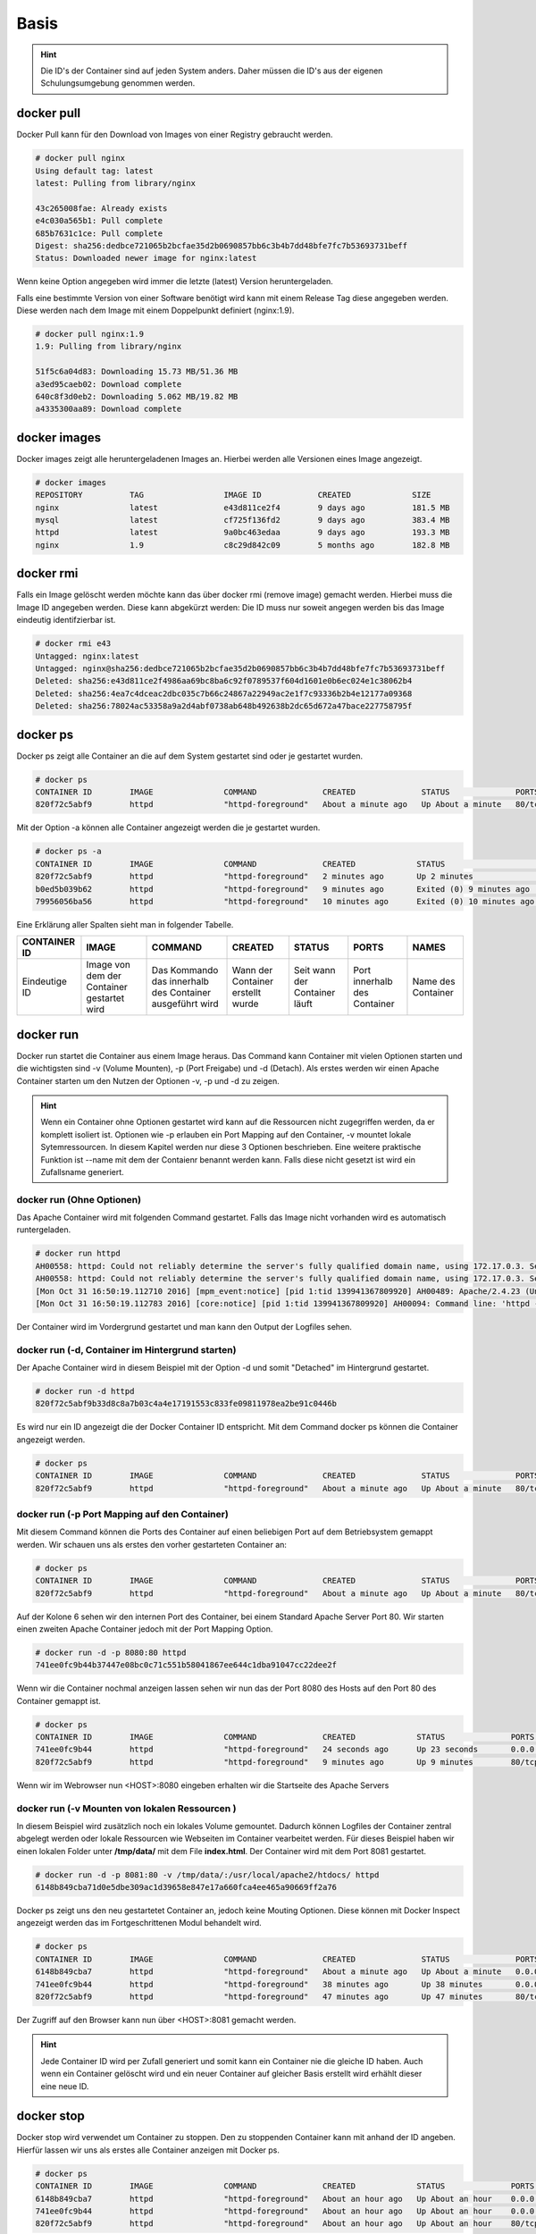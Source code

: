 Basis
*****

.. hint::
    Die ID's der Container sind auf jeden System anders.
    Daher müssen die ID's aus der eigenen Schulungsumgebung genommen werden.


docker pull
"""""""""""
Docker Pull kann für den Download von Images von einer Registry gebraucht werden.

.. code-block:: guess

     # docker pull nginx
     Using default tag: latest
     latest: Pulling from library/nginx

     43c265008fae: Already exists
     e4c030a565b1: Pull complete
     685b7631c1ce: Pull complete
     Digest: sha256:dedbce721065b2bcfae35d2b0690857bb6c3b4b7dd48bfe7fc7b53693731beff
     Status: Downloaded newer image for nginx:latest

Wenn keine Option angegeben wird immer die letzte (latest) Version heruntergeladen.

Falls eine bestimmte Version von einer Software benötigt wird kann mit einem Release Tag diese angegeben werden. Diese werden nach dem Image mit einem Doppelpunkt definiert (nginx:1.9).

.. code-block:: guess

     # docker pull nginx:1.9
     1.9: Pulling from library/nginx

     51f5c6a04d83: Downloading 15.73 MB/51.36 MB
     a3ed95caeb02: Download complete
     640c8f3d0eb2: Downloading 5.062 MB/19.82 MB
     a4335300aa89: Download complete




docker images
"""""""""""""
Docker images zeigt alle heruntergeladenen Images an. Hierbei werden alle Versionen eines Image angezeigt.

.. code-block:: guess

    # docker images
    REPOSITORY          TAG                 IMAGE ID            CREATED             SIZE
    nginx               latest              e43d811ce2f4        9 days ago          181.5 MB
    mysql               latest              cf725f136fd2        9 days ago          383.4 MB
    httpd               latest              9a0bc463edaa        9 days ago          193.3 MB
    nginx               1.9                 c8c29d842c09        5 months ago        182.8 MB

docker rmi
""""""""""
Falls ein Image gelöscht werden möchte kann das über docker rmi (remove image) gemacht werden. Hierbei muss die Image ID angegeben werden.
Diese kann abgekürzt werden: Die ID muss nur soweit angegen werden bis das Image eindeutig identifzierbar ist.

.. code-block:: guess

    # docker rmi e43
    Untagged: nginx:latest
    Untagged: nginx@sha256:dedbce721065b2bcfae35d2b0690857bb6c3b4b7dd48bfe7fc7b53693731beff
    Deleted: sha256:e43d811ce2f4986aa69bc8ba6c92f0789537f604d1601e0b6ec024e1c38062b4
    Deleted: sha256:4ea7c4dceac2dbc035c7b66c24867a22949ac2e1f7c93336b2b4e12177a09368
    Deleted: sha256:78024ac53358a9a2d4abf0738ab648b492638b2dc65d672a47bace227758795f


docker ps
"""""""""
Docker ps zeigt alle Container an die auf dem System gestartet sind oder je gestartet wurden.

.. code-block:: guess

    # docker ps
    CONTAINER ID        IMAGE               COMMAND              CREATED              STATUS              PORTS               NAMES
    820f72c5abf9        httpd               "httpd-foreground"   About a minute ago   Up About a minute   80/tcp              elegant_keller

Mit der Option -a können alle Container angezeigt werden die je gestartet wurden.

.. code-block:: guess

    # docker ps -a
    CONTAINER ID        IMAGE               COMMAND              CREATED             STATUS                      PORTS               NAMES
    820f72c5abf9        httpd               "httpd-foreground"   2 minutes ago       Up 2 minutes                80/tcp              elegant_keller
    b0ed5b039b62        httpd               "httpd-foreground"   9 minutes ago       Exited (0) 9 minutes ago                        kickass_payne
    79956056ba56        httpd               "httpd-foreground"   10 minutes ago      Exited (0) 10 minutes ago                       drunk_goldberg

Eine Erklärung aller Spalten sieht man in folgender Tabelle.

+--------------+------------------+-----------------+-------------------+----------------+---------------+----------+
|CONTAINER ID  |IMAGE             |COMMAND          |CREATED            |STATUS          |PORTS          |NAMES     |
+==============+==================+=================+===================+================+===============+==========+
|Eindeutige ID |Image von dem der |Das Kommando das |Wann der Container |Seit wann der   |Port innerhalb |Name des  |
|              |Container         |innerhalb des    |erstellt wurde     |Container läuft |des Container  |Container |
|              |gestartet wird    |Container        |                   |                |               |          |
|              |                  |ausgeführt wird  |                   |                |               |          |
+--------------+------------------+-----------------+-------------------+----------------+---------------+----------+

docker run
""""""""""
Docker run startet die Container aus einem Image heraus. Das Command kann Container mit vielen Optionen starten und die wichtigsten sind -v (Volume Mounten), -p (Port Freigabe) und -d (Detach).
Als erstes werden wir einen Apache Container starten um den Nutzen der Optionen -v, -p und -d zu zeigen.

.. hint::
    Wenn ein Container ohne Optionen gestartet wird kann auf die Ressourcen nicht zugegriffen werden, da er komplett isoliert ist. Optionen wie -p erlauben ein Port Mapping auf den Container, -v
    mountet lokale Sytemressourcen. In diesem Kapitel werden nur diese 3 Optionen beschrieben. Eine weitere praktische Funktion ist --name mit dem der Contaienr benannt werden kann. Falls diese
    nicht gesetzt ist wird ein Zufallsname generiert.


docker run (Ohne Optionen)
--------------------------
Das Apache Container wird mit folgenden Command gestartet. Falls das Image nicht vorhanden wird es automatisch runtergeladen.

.. code-block:: guess

    # docker run httpd
    AH00558: httpd: Could not reliably determine the server's fully qualified domain name, using 172.17.0.3. Set the 'ServerName' directive globally to suppress this message
    AH00558: httpd: Could not reliably determine the server's fully qualified domain name, using 172.17.0.3. Set the 'ServerName' directive globally to suppress this message
    [Mon Oct 31 16:50:19.112710 2016] [mpm_event:notice] [pid 1:tid 139941367809920] AH00489: Apache/2.4.23 (Unix) configured -- resuming normal operations
    [Mon Oct 31 16:50:19.112783 2016] [core:notice] [pid 1:tid 139941367809920] AH00094: Command line: 'httpd -D FOREGROUND'

Der Container wird im Vordergrund gestartet und man kann den Output der Logfiles sehen.

docker run (-d, Container im Hintergrund starten)
-------------------------------------------------
Der Apache Container wird in diesem Beispiel mit der Option -d und somit "Detached" im Hintergrund gestartet.

.. code-block:: guess

    # docker run -d httpd
    820f72c5abf9b33d8c8a7b03c4a4e17191553c833fe09811978ea2be91c0446b

Es wird nur ein ID angezeigt die der Docker Container ID entspricht. Mit dem Command docker ps können die Container angezeigt werden.

.. code-block:: guess

    # docker ps
    CONTAINER ID        IMAGE               COMMAND              CREATED              STATUS              PORTS               NAMES
    820f72c5abf9        httpd               "httpd-foreground"   About a minute ago   Up About a minute   80/tcp              elegant_keller

docker run (-p Port Mapping auf den Container)
----------------------------------------------
Mit diesem Command können die Ports des Container auf einen beliebigen Port auf dem Betriebsystem gemappt werden. Wir schauen uns als erstes
den vorher gestarteten Container an:

.. code-block:: guess

    # docker ps
    CONTAINER ID        IMAGE               COMMAND              CREATED              STATUS              PORTS               NAMES
    820f72c5abf9        httpd               "httpd-foreground"   About a minute ago   Up About a minute   80/tcp              elegant_keller

Auf der Kolone 6 sehen wir den internen Port des Container, bei einem Standard Apache Server Port 80. Wir starten einen zweiten Apache Container
jedoch mit der Port Mapping Option.

.. code-block:: guess

    # docker run -d -p 8080:80 httpd
    741ee0fc9b44b37447e08bc0c71c551b58041867ee644c1dba91047cc22dee2f

Wenn wir die Container nochmal anzeigen lassen sehen wir nun das der Port 8080 des Hosts auf den Port 80 des Container gemappt ist.

.. code-block:: guess

    # docker ps
    CONTAINER ID        IMAGE               COMMAND              CREATED             STATUS              PORTS                  NAMES
    741ee0fc9b44        httpd               "httpd-foreground"   24 seconds ago      Up 23 seconds       0.0.0.0:8080->80/tcp   prickly_liskov
    820f72c5abf9        httpd               "httpd-foreground"   9 minutes ago       Up 9 minutes        80/tcp                 elegant_keller

Wenn wir im Webrowser nun <HOST>:8080 eingeben erhalten wir die Startseite des Apache Servers

.. image:: basis_p1.png
   :align: center

docker run (-v Mounten von lokalen Ressourcen )
-----------------------------------------------
In diesem Beispiel wird zusätzlich noch ein lokales Volume gemountet. Dadurch können Logfiles der Container zentral abgelegt werden oder lokale
Ressourcen wie Webseiten im Container vearbeitet werden. Für dieses Beispiel haben wir einen lokalen Folder unter **/tmp/data/** mit dem File **index.html**.
Der Container wird mit dem Port 8081 gestartet.

.. code-block:: guess

    # docker run -d -p 8081:80 -v /tmp/data/:/usr/local/apache2/htdocs/ httpd
    6148b849cba71d0e5dbe309ac1d39658e847e17a660fca4ee465a90669ff2a76

Docker ps zeigt uns den neu gestartetet Container an, jedoch keine Mouting Optionen. Diese können mit Docker Inspect angezeigt werden das im Fortgeschrittenen Modul
behandelt wird.

.. code-block:: guess

     # docker ps
     CONTAINER ID        IMAGE               COMMAND              CREATED              STATUS              PORTS                  NAMES
     6148b849cba7        httpd               "httpd-foreground"   About a minute ago   Up About a minute   0.0.0.0:8081->80/tcp   romantic_heisenberg
     741ee0fc9b44        httpd               "httpd-foreground"   38 minutes ago       Up 38 minutes       0.0.0.0:8080->80/tcp   prickly_liskov
     820f72c5abf9        httpd               "httpd-foreground"   47 minutes ago       Up 47 minutes       80/tcp                 elegant_keller

Der Zugriff auf den Browser kann nun über <HOST>:8081 gemacht werden.

.. image:: basis_p2.png
   :align: center

.. hint::
    Jede Container ID wird per Zufall generiert und somit kann ein Container nie die gleiche ID haben. Auch wenn ein Container gelöscht wird und
    ein neuer Container auf gleicher Basis erstellt wird erhählt dieser eine neue ID.

docker stop
"""""""""""
Docker stop wird verwendet um Container zu stoppen. Den zu stoppenden Container kann mit anhand der  ID angeben. Hierfür lassen wir uns als erstes alle Container anzeigen mit Docker ps.

.. code-block:: guess

    # docker ps
    CONTAINER ID        IMAGE               COMMAND              CREATED             STATUS              PORTS                  NAMES
    6148b849cba7        httpd               "httpd-foreground"   About an hour ago   Up About an hour    0.0.0.0:8081->80/tcp   romantic_heisenberg
    741ee0fc9b44        httpd               "httpd-foreground"   About an hour ago   Up About an hour    0.0.0.0:8080->80/tcp   prickly_liskov
    820f72c5abf9        httpd               "httpd-foreground"   About an hour ago   Up About an hour    80/tcp                 elegant_keller

Nun werden wir den Container mit der ID 6148b849cba7 stoppen. Docker stop benötigt wie alle anderen ID bezogenen Befehle nur so viel von der ID bis der Container eindeutig identifizierbar ist.

.. code-block:: guess

    # docker stop 614
    614

Nun lassen wir uns alle Container inklusive beendete anzeigen

.. code-block:: guess

    # docker ps -a
    CONTAINER ID        IMAGE               COMMAND              CREATED             STATUS                     PORTS                  NAMES
    6148b849cba7        httpd               "httpd-foreground"   About an hour ago   Exited (0) 3 minutes ago                          romantic_heisenberg
    741ee0fc9b44        httpd               "httpd-foreground"   About an hour ago   Up About an hour           0.0.0.0:8080->80/tcp   prickly_liskov
    820f72c5abf9        httpd               "httpd-foreground"   2 hours ago         Up 2 hours                 80/tcp                 elegant_keller

docker start
""""""""""""
Beendete Container können mit docker start wieder gestartet werden. Als erstes lassen wir uns alle Container inklusive gestoppten anzeigen.

.. code-block:: guess

    # docker ps -a
    CONTAINER ID        IMAGE               COMMAND              CREATED             STATUS                     PORTS                  NAMES
    6148b849cba7        httpd               "httpd-foreground"   About an hour ago   Exited (0) 3 minutes ago                          romantic_heisenberg
    741ee0fc9b44        httpd               "httpd-foreground"   About an hour ago   Up About an hour           0.0.0.0:8080->80/tcp   prickly_liskov
    820f72c5abf9

Nun starten wir den Container

.. code-block:: guess

    # docker start 614
    614

Wenn wir uns alle gestarteten Container anschauen sehen wir das der Container mit der ID 6148b849cba7 wieder gestartet ist.

.. code-block:: guess

    # docker ps
    CONTAINER ID        IMAGE               COMMAND              CREATED             STATUS              PORTS                  NAMES
    6148b849cba7        httpd               "httpd-foreground"   About an hour ago   Up 1 seconds        0.0.0.0:8081->80/tcp   romantic_heisenberg
    741ee0fc9b44        httpd               "httpd-foreground"   About an hour ago   Up About an hour    0.0.0.0:8080->80/tcp   prickly_liskov
    820f72c5abf9        httpd               "httpd-foreground"   2 hours ago         Up 2 hours          80/tcp                 elegant_keller

docker restart
""""""""""""""
Docker restart fährt einen Container herunter und startet den Container dann direkt wieder

.. code-block:: guess

    # docker restart 614
    614

Ob ein Container neugestartet wurde kann man in der Kolone **STATUS** sehen wenn man sich alle Container anzeigen lässt.

.. code-block:: guess

    # docker ps
    CONTAINER ID        IMAGE               COMMAND              CREATED             STATUS              PORTS                  NAMES
    6148b849cba7        httpd               "httpd-foreground"   About an hour ago   Up 12 seconds       0.0.0.0:8081->80/tcp   romantic_heisenberg
    741ee0fc9b44        httpd               "httpd-foreground"   About an hour ago   Up About an hour    0.0.0.0:8080->80/tcp   prickly_liskov
    820f72c5abf9        httpd               "httpd-foreground"   2 hours ago         Up 2 hours          80/tcp                 elegant_keller


docker rm
"""""""""
Mit Docker rm kann ein Container gelöscht werden. Hierfür wird wie bis anhin die ID des Container benötigt. Auch hier kann man sich es sparen die
komplette ID einzugeben, sondern nur so viel bis der Container eindeutig identifizierbar ist. Der Container muss beendet sein damit man ihn löschen kann.
Wir schauen uns zuerst alle laufenden Container an.

.. code-block:: guess

    # docker ps
    CONTAINER ID        IMAGE               COMMAND              CREATED             STATUS              PORTS                  NAMES
    6148b849cba7        httpd               "httpd-foreground"   About an hour ago   Up 3 minutes        0.0.0.0:8081->80/tcp   romantic_heisenberg
    741ee0fc9b44        httpd               "httpd-foreground"   2 hours ago         Up 2 hours          0.0.0.0:8080->80/tcp   prickly_liskov
    820f72c5abf9        httpd               "httpd-foreground"   2 hours ago         Up 2 hours          80/tcp                 elegant_keller

Nun beenden wir den Container mit der ID 6148b849cba7.

.. code-block:: guess

    # docker stop 614
    614

Jetzt können wir den Container löschen

.. code-block:: guess

    # docker rm 614
    614

Wenn wir uns nun alle Container anzeigen lassen ist der Container mit der ID 614 wie gewünscht verschwunden.

.. code-block:: guess

    # docker ps -a
    CONTAINER ID        IMAGE               COMMAND              CREATED             STATUS              PORTS                  NAMES
    741ee0fc9b44        httpd               "httpd-foreground"   2 hours ago         Up 2 hours          0.0.0.0:8080->80/tcp   prickly_liskov
    820f72c5abf9        httpd               "httpd-foreground"   2 hours ago         Up 2 hours          80/tcp                 elegant_keller

Übungen
"""""""
Folgenden Übungen sollten nun ohne Probleme durchgeführt werden können.

 1. Pullen eines Apache Images
 2. Pullen eines Aapche Images der Version 2.4.XX
 3. Löschen von dem Apache Image 2.4.XX
 4. Starten eines Apache Container im Vordergrund
 5. Starten eiens Apache Container im Hintergrund
 6. Port 8000 auf den Apache Container mappen und starten
 7. Lokales Volume im Temp Verzeichnis erstellen
    Container starten mit einem Mount
 8. Stop, Start und Neustart eines Container
 9. Löschen eines Container
